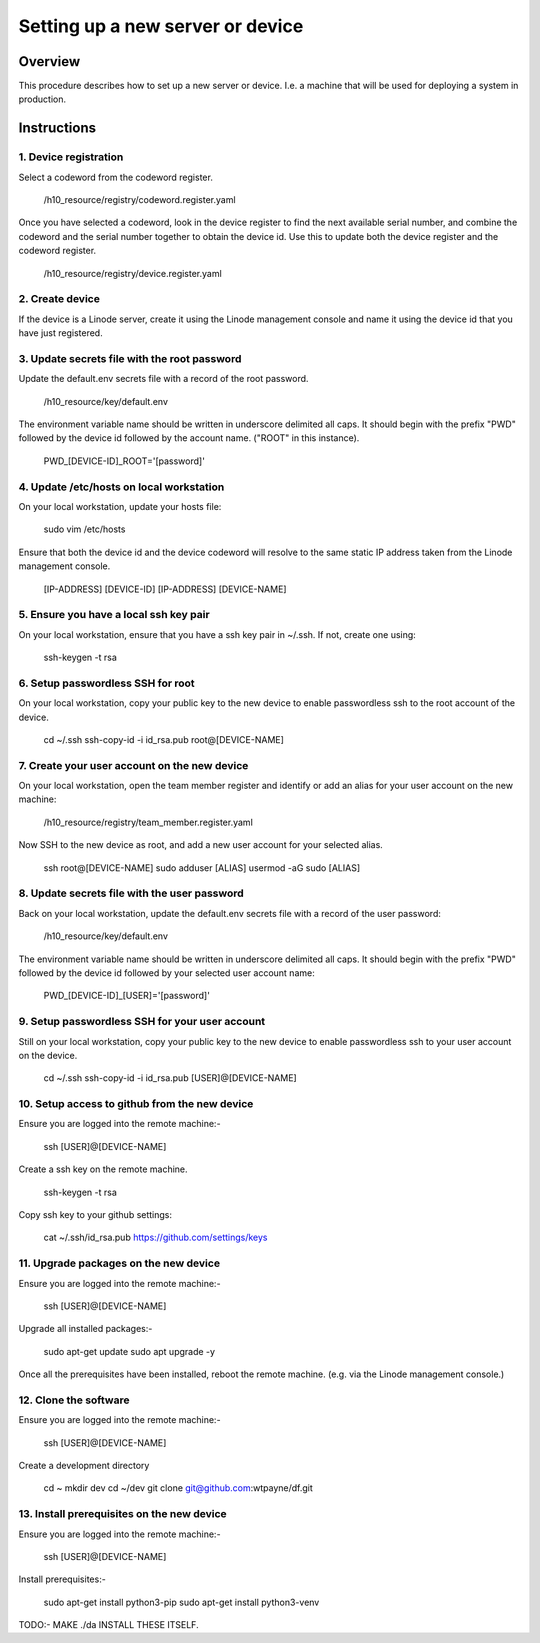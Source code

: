 =================================
Setting up a new server or device
=================================


Overview
========

This procedure describes how to set up a new
server or device. I.e. a machine that will be
used for deploying a system in production.


Instructions
============


1. Device registration
----------------------

Select a codeword from the codeword register.
    
    /h10_resource/registry/codeword.register.yaml
    
Once you have selected a codeword, look in the
device register to find the next available
serial number, and combine the codeword and 
the serial number together to obtain the device
id. Use this to update both the device register
and the codeword register.

    /h10_resource/registry/device.register.yaml


2. Create device
----------------

If the device is a Linode server, create it using
the Linode management console and name it using 
the device id that you have just registered.


3. Update secrets file with the root password
---------------------------------------------

Update the default.env secrets file with a record
of the root password.

    /h10_resource/key/default.env

The environment variable name should be written
in underscore delimited all caps. It should begin
with the prefix "PWD" followed by the device id
followed by the account name. ("ROOT" in this
instance).

    PWD_[DEVICE-ID]_ROOT='[password]'


4. Update /etc/hosts on local workstation
-----------------------------------------

On your local workstation, update your hosts
file: 

    sudo vim /etc/hosts

Ensure that both the device id and the device
codeword will resolve to the same static IP
address taken from the Linode management console.

    [IP-ADDRESS]   [DEVICE-ID]
    [IP-ADDRESS]   [DEVICE-NAME]


5. Ensure you have a local ssh key pair
---------------------------------------

On your local workstation, ensure that you
have a ssh key pair in ~/.ssh. If not, create
one using:

    ssh-keygen -t rsa


6. Setup passwordless SSH for root
-----------------------------------

On your local workstation, copy your public
key to the new device to enable passwordless
ssh to the root account of the device.

    cd ~/.ssh
    ssh-copy-id -i id_rsa.pub root@[DEVICE-NAME]


7. Create your user account on the new device
---------------------------------------------

On your local workstation, open the team
member register and identify or add an
alias for your user account on the new
machine:

    /h10_resource/registry/team_member.register.yaml

Now SSH to the new device as root, and add a
new user account for your selected alias.

    ssh root@[DEVICE-NAME]
    sudo adduser [ALIAS]
    usermod -aG sudo [ALIAS]

8. Update secrets file with the user password
---------------------------------------------

Back on your local workstation, update the
default.env secrets file with a record of the
user password:

    /h10_resource/key/default.env

The environment variable name should be written
in underscore delimited all caps. It should begin
with the prefix "PWD" followed by the device id
followed by your selected user account name:

    PWD_[DEVICE-ID]_[USER]='[password]'


9. Setup passwordless SSH for your user account
-----------------------------------------------

Still on your local workstation, copy your
public key to the new device to enable
passwordless ssh to your user account on
the device.

    cd ~/.ssh
    ssh-copy-id -i id_rsa.pub [USER]@[DEVICE-NAME]


10. Setup access to github from the new device
----------------------------------------------

Ensure you are logged into the remote machine:-

    ssh [USER]@[DEVICE-NAME]

Create a ssh key on the remote machine.

    ssh-keygen -t rsa

Copy ssh key to your github settings:

    cat ~/.ssh/id_rsa.pub
    https://github.com/settings/keys


11. Upgrade packages on the new device
--------------------------------------

Ensure you are logged into the remote machine:-

    ssh [USER]@[DEVICE-NAME]

Upgrade all installed packages:-

    sudo apt-get update
    sudo apt upgrade -y

Once all the prerequisites have been installed,
reboot the remote machine. (e.g. via the Linode
management console.)


12. Clone the software
----------------------

Ensure you are logged into the remote machine:-

    ssh [USER]@[DEVICE-NAME]

Create a development directory

    cd ~
    mkdir dev
    cd ~/dev
    git clone git@github.com:wtpayne/df.git


13. Install prerequisites on the new device
-------------------------------------------

Ensure you are logged into the remote machine:-

    ssh [USER]@[DEVICE-NAME]

Install prerequisites:-

    sudo apt-get install python3-pip
    sudo apt-get install python3-venv

TODO:- MAKE ./da INSTALL THESE ITSELF.
